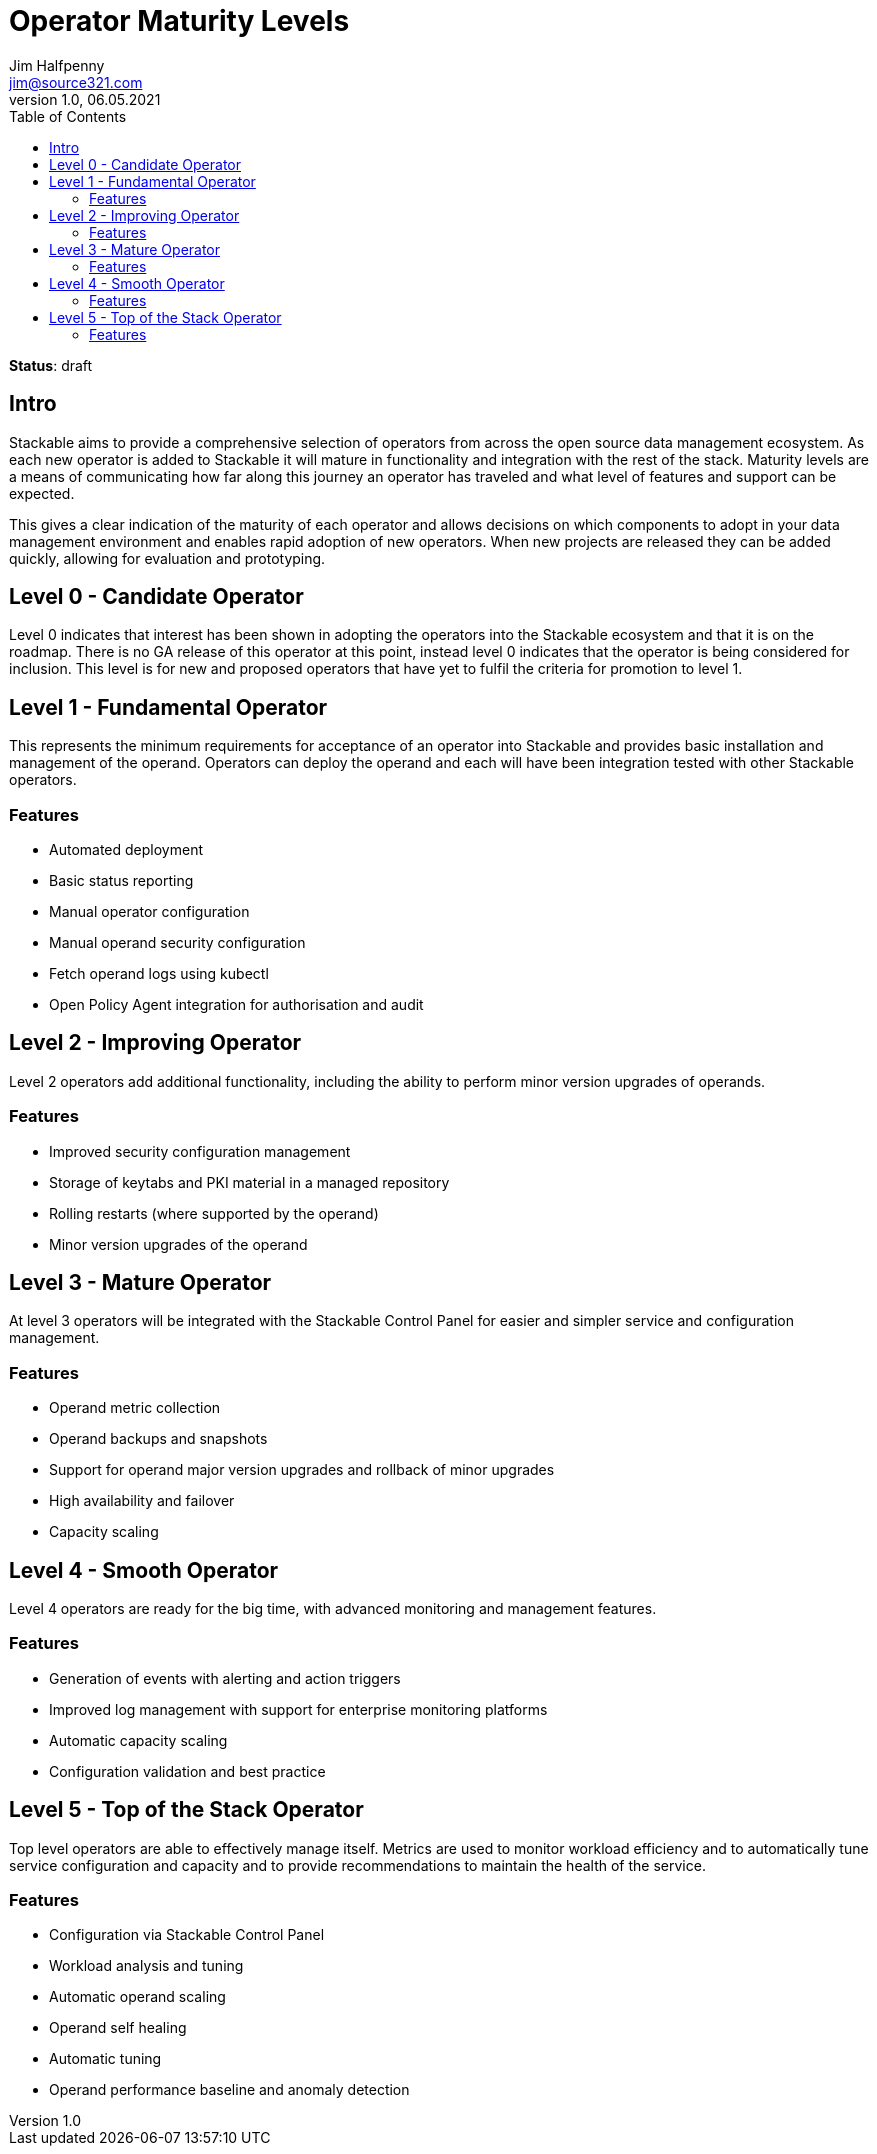 = Operator Maturity Levels
Jim Halfpenny <jim@source321.com>
v1.0, 06.05.2021
:status: draft
:toc:
:icons: font

*Status*: {status}

== Intro
Stackable aims to provide a comprehensive selection of operators from across the open source data management ecosystem. As each new operator is added to Stackable it will mature in functionality and integration with the rest of the stack. Maturity levels are a means of communicating how far along this journey an operator has traveled and what level of features and support can be expected.

This gives a clear indication of the maturity of each operator and allows decisions on which components to adopt in your data management environment and enables rapid adoption of new operators. When new projects are released they can be added quickly, allowing for evaluation and prototyping.


== Level 0 - Candidate Operator
Level 0 indicates that interest has been shown in adopting the operators into the Stackable ecosystem and that it is on the roadmap. There is no GA release of this operator at this point, instead level 0 indicates that the operator is being considered for inclusion. This level is for new and proposed operators that have yet to fulfil the criteria for promotion to level 1.

== Level 1 - Fundamental Operator
This represents the minimum requirements for acceptance of an operator into Stackable and provides basic installation and management of the operand. Operators can deploy the operand and each will have been integration tested with other Stackable operators.

=== Features
* Automated deployment
* Basic status reporting
* Manual operator configuration
* Manual operand security configuration
* Fetch operand logs using kubectl
* Open Policy Agent integration for authorisation and audit

== Level 2 - Improving Operator
Level 2 operators add additional functionality, including the ability to perform minor version upgrades of operands.

=== Features
* Improved security configuration management
* Storage of keytabs and PKI material in a managed repository
* Rolling restarts (where supported by the operand)
* Minor version upgrades of the operand

== Level 3 - Mature Operator
At level 3 operators will be integrated with the Stackable Control Panel for easier and simpler service and configuration management.

=== Features
* Operand metric collection
* Operand backups and snapshots
* Support for operand major version upgrades and rollback of minor upgrades
* High availability and failover
* Capacity scaling

== Level 4 - Smooth Operator
Level 4 operators are ready for the big time, with advanced monitoring and management features.

=== Features
* Generation of events with alerting and action triggers
* Improved log management with support for enterprise monitoring platforms
* Automatic capacity scaling
* Configuration validation and best practice


== Level 5 - Top of the Stack Operator
Top level operators are able to effectively manage itself. Metrics are used to monitor workload efficiency and to automatically tune service configuration and capacity and to provide recommendations to maintain the health of the service.

=== Features
* Configuration via Stackable Control Panel
* Workload analysis and tuning
* Automatic operand scaling
* Operand self healing
* Automatic tuning
* Operand performance baseline and anomaly detection
